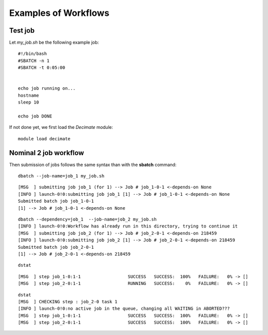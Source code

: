 =======================
 Examples of Workflows
=======================

Test job
--------

Let *my_job.sh* be the following example job:

::

  #!/bin/bash
  #SBATCH -n 1
  #SBATCH -t 0:05:00
   

  echo job running on...
  hostname
  sleep 10

  echo job DONE

If not done yet, we first load the *Decimate* module:  

::

   module load decimate


Nominal 2 job workflow
----------------------
.. _nominal:

Then submission of jobs follows the same syntax than with the **sbatch** command:   
   
::
    
   dbatch --job-name=job_1 my_job.sh

::

   [MSG  ] submitting job job_1 (for 1) --> Job # job_1-0-1 <-depends-on None 
   [INFO ] launch-0!0:submitting job job_1 [1] --> Job # job_1-0-1 <-depends-on None
   Submitted batch job job_1-0-1
   [1] --> Job # job_1-0-1 <-depends-on None

::
   
   dbatch --dependency=job_1  --job-name=job_2 my_job.sh
   [INFO ] launch-0!0:Workflow has already run in this directory, trying to continue it
   [MSG  ] submitting job job_2 (for 1) --> Job # job_2-0-1 <-depends-on 218459 
   [INFO ] launch-0!0:submitting job job_2 [1] --> Job # job_2-0-1 <-depends-on 218459
   Submitted batch job job_2-0-1
   [1] --> Job # job_2-0-1 <-depends-on 218459

::
   
   dstat

::
   
   [MSG  ] step job_1-0:1-1                  SUCCESS   SUCCESS:  100% 	FAILURE:   0% -> [] 
   [MSG  ] step job_2-0:1-1                  RUNNING   SUCCESS:    0% 	FAILURE:   0% -> [] 

::

   dstat
   [MSG  ] CHECKING step : job_2-0 task 1  
   [INFO ] launch-0!0:no active job in the queue, changing all WAITING in ABORTED???
   [MSG  ] step job_1-0:1-1                  SUCCESS   SUCCESS:  100% 	FAILURE:   0% -> [] 
   [MSG  ] step job_2-0:1-1                  SUCCESS   SUCCESS:  100% 	FAILURE:   0% -> [] 


